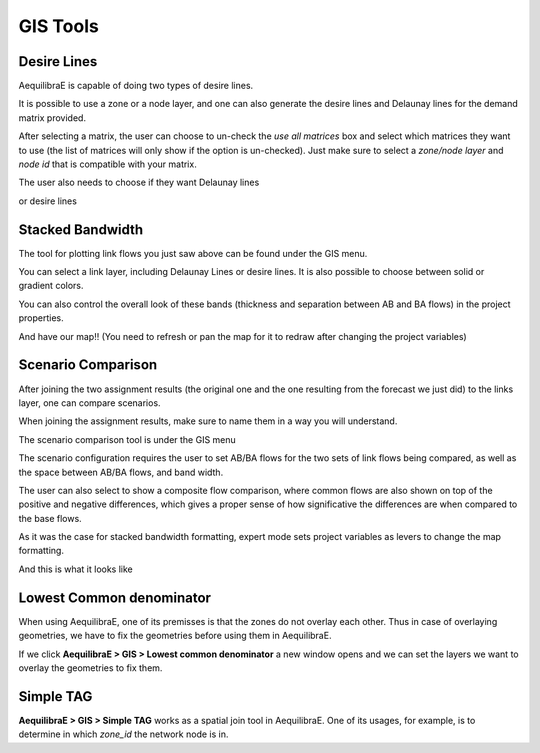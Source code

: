 GIS Tools
=========

.. _siouxfalls-desire-lines:

Desire Lines
------------

AequilibraE is capable of doing two types of desire lines. 

.. image:: ../images/desire_lines_menu.png
    :width: 350
    :align: center
    :alt: desire_lines_menu

It is possible to use a zone or a node layer, and one can also generate the desire 
lines and Delaunay lines for the demand matrix provided.

.. image:: ../images/desire_lines_gui.png
    :width: 800
    :align: center
    :alt: Desire Lines GUI

After selecting a matrix, the user can choose to un-check the *use all matrices*
box and select which matrices they want to use (the list of matrices will only
show if the option is un-checked). Just make sure to select a *zone/node layer* 
and *node id* that is compatible with your matrix.

The user also needs to choose if they want Delaunay lines

.. image:: ../images/delaunay_results.png
    :width: 750
    :align: center
    :alt: delaunay_results

or desire lines

.. image:: ../images/desire_lines_map.png
    :width: 750
    :align: center
    :alt: desire_lines_map

.. _siouxfalls-stacked-bandwidth:

Stacked Bandwidth
-----------------

The tool for plotting link flows you just saw above can be found under the GIS
menu.

.. image:: ../images/select_stacked_bandwidth.png
    :width: 350
    :align: center
    :alt: select_stacked_bandwidth

You can select a link layer, including Delaunay Lines or desire lines. It is also possible
to choose between solid or gradient colors.

.. image:: ../images/add_band.png
    :width: 760
    :align: center
    :alt: add_band

.. image:: ../images/create_bands.png
    :width: 737
    :align: center
    :alt: create_bands

You can also control the overall look of these bands (thickness and separation between AB and
BA flows) in the project properties.

.. image:: ../images/project_properties.png
    :width: 421
    :align: center
    :alt: project_properties

.. image:: ../images/edit_variables.png
    :width: 886
    :align: center
    :alt: edit_variables

And have our map!! (You need to refresh or pan the map for it to redraw after
changing the project variables)

.. image:: ../images/bandwidth_maps.png
    :width: 1142
    :align: center
    :alt: bandwidth_maps

.. _siouxfalls-scenario-comparison:

Scenario Comparison
-------------------

After joining the two assignment results (the original one and the one resulting
from the forecast we just did) to the links layer, one can compare scenarios.

When joining the assignment results, make sure to name them in a way you will
understand.

The scenario comparison tool is under the GIS menu

.. image:: ../images/scenario_comparison_menu.png
    :width: 350
    :align: center
    :alt: scenario_comparison_menu

The scenario configuration requires the user to set AB/BA flows for the two
sets of link flows being compared, as well as the space between AB/BA flows,
and band width.

The user can also select to show a composite flow comparison, where common
flows are also shown on top of the positive and negative differences, which
gives a proper sense of how significative the differences are when compared to
the base flows.

As it was the case for stacked bandwidth formatting, expert mode sets project
variables as levers to change the map formatting.

.. image:: ../images/scenario_comparison_configuration.png
    :width: 473
    :align: center
    :alt: scenario_comparison_configuration

And this is what it looks like

.. image:: ../images/scenario_comparison_map.png
    :width: 778
    :align: center
    :alt: scenario_comparison_map

Lowest Common denominator
-------------------------

When using AequilibraE, one of its premisses is that the zones do not overlay each
other. Thus in case of overlaying geometries, we have to fix the geometries before
using them in AequilibraE. 

If we click **AequilibraE > GIS > Lowest common denominator** a new window opens and
we can set the layers we want to overlay the geometries to fix them.


Simple TAG
----------

**AequilibraE > GIS > Simple TAG** works as a spatial join tool in AequilibraE.
One of its usages, for example, is to determine in which *zone_id* the network
node is in.
